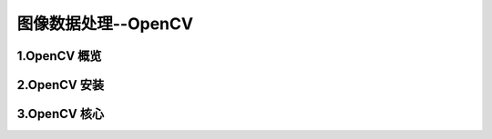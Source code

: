 
图像数据处理--OpenCV
========================


1.OpenCV 概览
------------------------


2.OpenCV 安装
------------------------



3.OpenCV 核心
-------------------------

